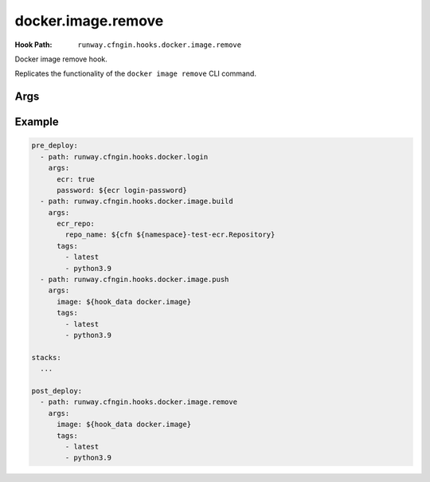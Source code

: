 ###################
docker.image.remove
###################

:Hook Path: ``runway.cfngin.hooks.docker.image.remove``


Docker image remove hook.

Replicates the functionality of the ``docker image remove`` CLI command.

.. versionadded:: 1.18.0



****
Args
****

.. data:: ecr_repo
  :type: Optional[Dict[str, Optional[str]]]
  :value: None
  :noindex:

  Information describing an ECR repository. This is used to construct the repository URL.
  If providing a value for this field, do not provide a value for ``repo`` or ``image``.

  If using a private registry, only ``repo_name`` is required.
  If using a public registry, ``repo_name`` and ``registry_alias``.

  .. data:: account_id
    :type: Optional[str]
    :value: None
    :noindex:

    AWS account ID that owns the registry being logged into. If not provided,
    it will be acquired automatically if needed.

  .. data:: aws_region
    :type: Optional[str]
    :value: None
    :noindex:

    AWS region where the registry is located. If not provided, it will be acquired
    automatically if needed.

  .. data:: registry_alias
    :type: Optional[str]
    :value: None
    :noindex:

    If it is a public repository, provide the alias.

  .. data:: repo_name
    :type: str
    :noindex:

    The name of the repository.

.. data:: force
  :type: Optional[bool]
  :value: False
  :noindex:

  Whether to force the removal of the image.

.. data:: image
  :type: Optional[DockerImage]
  :value: None
  :noindex:

  A :class:`~runway.cfngin.hooks.docker.data_models.DockerImage` object.
  This can be retrieved from ``hook_data`` for a preceding :ref:`docker.image.build hook` using the
  :ref:`hook_data Lookup <hook_data lookup>`.

  If providing a value for this field, do not provide a value for ``ecr_repo`` or ``repo``.

.. data:: noprune
  :type: Optional[bool]
  :value: False
  :noindex:

  Whether to delete untagged parents.

.. data:: repo
  :type: Optional[str]
  :value: None
  :noindex:

  URI of a non Docker Hub repository where the image will be stored.
  If providing one of the other repo values or ``image``, leave this value empty.

.. data:: tags
  :type: Optional[List[str]]
  :value: ["latest"]
  :noindex:

  List of tags to remove.



*******
Example
*******

.. code-block:: yaml

  pre_deploy:
    - path: runway.cfngin.hooks.docker.login
      args:
        ecr: true
        password: ${ecr login-password}
    - path: runway.cfngin.hooks.docker.image.build
      args:
        ecr_repo:
          repo_name: ${cfn ${namespace}-test-ecr.Repository}
        tags:
          - latest
          - python3.9
    - path: runway.cfngin.hooks.docker.image.push
      args:
        image: ${hook_data docker.image}
        tags:
          - latest
          - python3.9

  stacks:
    ...

  post_deploy:
    - path: runway.cfngin.hooks.docker.image.remove
      args:
        image: ${hook_data docker.image}
        tags:
          - latest
          - python3.9
